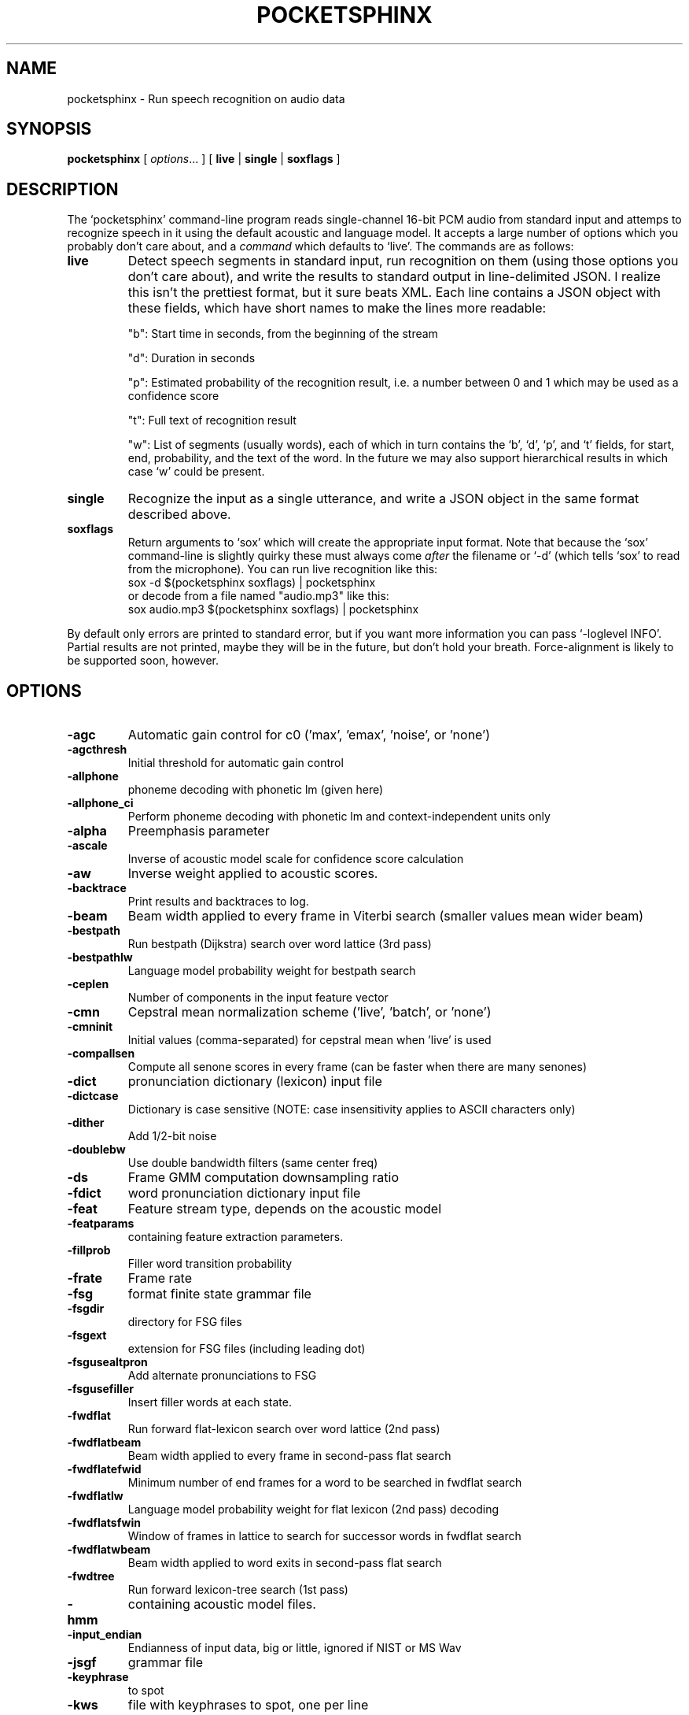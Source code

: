 .TH POCKETSPHINX 1 "2016-04-01"
.SH NAME
pocketsphinx \- Run speech recognition on audio data
.SH SYNOPSIS
.B pocketsphinx
[ \fIoptions\fR... ]
[ \fBlive\fR |
\fBsingle\fR |
\fBsoxflags\fR ]
.SH DESCRIPTION
.PP
The ‘\f[CR]pocketsphinx\fP’ command-line program reads single-channel
16-bit PCM audio from standard input and attemps to recognize speech
in it using the default acoustic and language model. It accepts a
large number of options which you probably don't care about, and a
\fIcommand\fP which defaults to ‘\f[CR]live\fP’. The commands are as
follows:
.TP
.B live
Detect speech segments in standard input, run
recognition on them (using those options you don't care about), and
write the results to standard output in line-delimited JSON. I
realize this isn't the prettiest format, but it sure beats XML. Each
line contains a JSON object with these fields, which have short names
to make the lines more readable:
.IP
"b": Start time in seconds, from the beginning of the stream
.IP
"d": Duration in seconds
.IP
"p": Estimated probability of the recognition result, i.e. a number between
0 and 1 which may be used as a confidence score
.IP
"t": Full text of recognition result
.IP
"w": List of segments (usually words), each of which in turn contains the
‘\f[CR]b\fP’, ‘\f[CR]d\fP’, ‘\f[CR]p\fP’, and ‘\f[CR]t\fP’ fields, for
start, end, probability, and the text of the word. In the future we
may also support hierarchical results in which case ‘\f[CR]w\fP’ could
be present.
.TP
.B single
Recognize the input as a single utterance, and write a JSON object in the same format described above.
.TP
.B soxflags
Return arguments to ‘\f[CR]sox\fP’ which will create the appropriate
input format. Note that because the ‘\f[CR]sox\fP’ command-line is
slightly quirky these must always come \fIafter\fP the filename or
‘\f[CR]-d\fP’ (which tells ‘\f[CR]sox\fP’ to read from the
microphone). You can run live recognition like this:
.EX
 sox -d $(pocketsphinx soxflags) | pocketsphinx
.EE
or decode from a file named "audio.mp3" like this:
.EX
sox audio.mp3 $(pocketsphinx soxflags) | pocketsphinx
.EE
.PP
By default only errors are printed to standard error, but if you want more information you can pass ‘\f[CR]-loglevel INFO\fP’. Partial results are not printed, maybe they will be in the future, but don't hold your breath. Force-alignment is likely to be supported soon, however.
.SH OPTIONS
.TP
.B \-agc
Automatic gain control for c0 ('max', 'emax', 'noise', or 'none')
.TP
.B \-agcthresh
Initial threshold for automatic gain control
.TP
.B \-allphone
phoneme decoding with phonetic lm (given here)
.TP
.B \-allphone_ci
Perform phoneme decoding with phonetic lm and context-independent units only
.TP
.B \-alpha
Preemphasis parameter
.TP
.B \-ascale
Inverse of acoustic model scale for confidence score calculation
.TP
.B \-aw
Inverse weight applied to acoustic scores.
.TP
.B \-backtrace
Print results and backtraces to log.
.TP
.B \-beam
Beam width applied to every frame in Viterbi search (smaller values mean wider beam)
.TP
.B \-bestpath
Run bestpath (Dijkstra) search over word lattice (3rd pass)
.TP
.B \-bestpathlw
Language model probability weight for bestpath search
.TP
.B \-ceplen
Number of components in the input feature vector
.TP
.B \-cmn
Cepstral mean normalization scheme ('live', 'batch', or 'none')
.TP
.B \-cmninit
Initial values (comma-separated) for cepstral mean when 'live' is used
.TP
.B \-compallsen
Compute all senone scores in every frame (can be faster when there are many senones)
.TP
.B \-dict
pronunciation dictionary (lexicon) input file
.TP
.B \-dictcase
Dictionary is case sensitive (NOTE: case insensitivity applies to ASCII characters only)
.TP
.B \-dither
Add 1/2-bit noise
.TP
.B \-doublebw
Use double bandwidth filters (same center freq)
.TP
.B \-ds
Frame GMM computation downsampling ratio
.TP
.B \-fdict
word pronunciation dictionary input file
.TP
.B \-feat
Feature stream type, depends on the acoustic model
.TP
.B \-featparams
containing feature extraction parameters.
.TP
.B \-fillprob
Filler word transition probability
.TP
.B \-frate
Frame rate
.TP
.B \-fsg
format finite state grammar file
.TP
.B \-fsgdir
directory for FSG files
.TP
.B \-fsgext
extension for FSG files (including leading dot)
.TP
.B \-fsgusealtpron
Add alternate pronunciations to FSG
.TP
.B \-fsgusefiller
Insert filler words at each state.
.TP
.B \-fwdflat
Run forward flat-lexicon search over word lattice (2nd pass)
.TP
.B \-fwdflatbeam
Beam width applied to every frame in second-pass flat search
.TP
.B \-fwdflatefwid
Minimum number of end frames for a word to be searched in fwdflat search
.TP
.B \-fwdflatlw
Language model probability weight for flat lexicon (2nd pass) decoding
.TP
.B \-fwdflatsfwin
Window of frames in lattice to search for successor words in fwdflat search 
.TP
.B \-fwdflatwbeam
Beam width applied to word exits in second-pass flat search
.TP
.B \-fwdtree
Run forward lexicon-tree search (1st pass)
.TP
.B \-hmm
containing acoustic model files.
.TP
.B \-input_endian
Endianness of input data, big or little, ignored if NIST or MS Wav
.TP
.B \-jsgf
grammar file
.TP
.B \-keyphrase
to spot
.TP
.B \-kws
file with keyphrases to spot, one per line
.TP
.B \-kws_delay
Delay to wait for best detection score
.TP
.B \-kws_plp
Phone loop probability for keyphrase spotting
.TP
.B \-kws_threshold
Threshold for p(hyp)/p(alternatives) ratio
.TP
.B \-latsize
Initial backpointer table size
.TP
.B \-lda
containing transformation matrix to be applied to features (single-stream features only)
.TP
.B \-ldadim
Dimensionality of output of feature transformation (0 to use entire matrix)
.TP
.B \-lifter
Length of sin-curve for liftering, or 0 for no liftering.
.TP
.B \-lm
trigram language model input file
.TP
.B \-lmctl
a set of language model
.TP
.B \-lmname
language model in \fB\-lmctl\fR to use by default
.TP
.B \-logbase
Base in which all log-likelihoods calculated
.TP
.B \-logfn
to write log messages in
.TP
.B \-loglevel
Minimum level of log messages (DEBUG, INFO, WARN, ERROR)
.TP
.B \-logspec
Write out logspectral files instead of cepstra
.TP
.B \-lowerf
Lower edge of filters
.TP
.B \-lpbeam
Beam width applied to last phone in words
.TP
.B \-lponlybeam
Beam width applied to last phone in single-phone words
.TP
.B \-lw
Language model probability weight
.TP
.B \-maxhmmpf
Maximum number of active HMMs to maintain at each frame (or \fB\-1\fR for no pruning)
.TP
.B \-maxwpf
Maximum number of distinct word exits at each frame (or \fB\-1\fR for no pruning)
.TP
.B \-mdef
definition input file
.TP
.B \-mean
gaussian means input file
.TP
.B \-mfclogdir
to log feature files to
.TP
.B \-min_endfr
Nodes ignored in lattice construction if they persist for fewer than N frames
.TP
.B \-mixw
mixture weights input file (uncompressed)
.TP
.B \-mixwfloor
Senone mixture weights floor (applied to data from \fB\-mixw\fR file)
.TP
.B \-mllr
transformation to apply to means and variances
.TP
.B \-mmap
Use memory-mapped I/O (if possible) for model files
.TP
.B \-ncep
Number of cep coefficients
.TP
.B \-nfft
Size of FFT, or 0 to set automatically (recommended)
.TP
.B \-nfilt
Number of filter banks
.TP
.B \-nwpen
New word transition penalty
.TP
.B \-pbeam
Beam width applied to phone transitions
.TP
.B \-pip
Phone insertion penalty
.TP
.B \-pl_beam
Beam width applied to phone loop search for lookahead
.TP
.B \-pl_pbeam
Beam width applied to phone loop transitions for lookahead
.TP
.B \-pl_pip
Phone insertion penalty for phone loop
.TP
.B \-pl_weight
Weight for phoneme lookahead penalties
.TP
.B \-pl_window
Phoneme lookahead window size, in frames
.TP
.B \-rawlogdir
to log raw audio files to
.TP
.B \-remove_dc
Remove DC offset from each frame
.TP
.B \-remove_noise
Remove noise using spectral subtraction
.TP
.B \-round_filters
Round mel filter frequencies to DFT points
.TP
.B \-samprate
Sampling rate
.TP
.B \-seed
Seed for random number generator; if less than zero, pick our own
.TP
.B \-sendump
dump (compressed mixture weights) input file
.TP
.B \-senlogdir
to log senone score files to
.TP
.B \-senmgau
to codebook mapping input file (usually not needed)
.TP
.B \-silprob
Silence word transition probability
.TP
.B \-smoothspec
Write out cepstral-smoothed logspectral files
.TP
.B \-svspec
specification (e.g., 24,0-11/25,12-23/26-38 or 0-12/13-25/26-38)
.TP
.B \-tmat
state transition matrix input file
.TP
.B \-tmatfloor
HMM state transition probability floor (applied to \fB\-tmat\fR file)
.TP
.B \-topn
Maximum number of top Gaussians to use in scoring.
.TP
.B \-topn_beam
Beam width used to determine top-N Gaussians (or a list, per-feature)
.TP
.B \-toprule
rule for JSGF (first public rule is default)
.TP
.B \-transform
Which type of transform to use to calculate cepstra (legacy, dct, or htk)
.TP
.B \-unit_area
Normalize mel filters to unit area
.TP
.B \-upperf
Upper edge of filters
.TP
.B \-uw
Unigram weight
.TP
.B \-var
gaussian variances input file
.TP
.B \-varfloor
Mixture gaussian variance floor (applied to data from \fB\-var\fR file)
.TP
.B \-varnorm
Variance normalize each utterance (only if CMN == current)
.TP
.B \-verbose
Show input filenames
.TP
.B \-warp_params
defining the warping function
.TP
.B \-warp_type
Warping function type (or shape)
.TP
.B \-wbeam
Beam width applied to word exits
.TP
.B \-wip
Word insertion penalty
.TP
.B \-wlen
Hamming window length
.SH AUTHOR
Written by numerous people at CMU from 1994 onwards.  This manual page
by David Huggins-Daines <dhdaines@gmail.com>
.SH COPYRIGHT
Copyright \(co 1994-2016 Carnegie Mellon University.  See the file
\fILICENSE\fR included with this package for more information.
.br
.SH "SEE ALSO"
.BR pocketsphinx_batch (1),
.BR sphinx_fe (1).
.br
